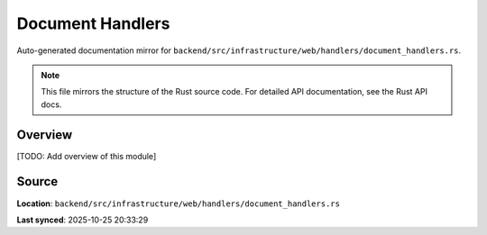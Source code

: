 Document Handlers
=================

Auto-generated documentation mirror for ``backend/src/infrastructure/web/handlers/document_handlers.rs``.

.. note::
   This file mirrors the structure of the Rust source code.
   For detailed API documentation, see the Rust API docs.

Overview
--------

[TODO: Add overview of this module]

Source
------

**Location**: ``backend/src/infrastructure/web/handlers/document_handlers.rs``

**Last synced**: 2025-10-25 20:33:29
